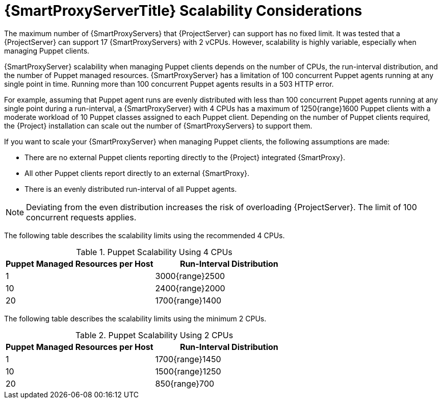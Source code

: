 [appendix]
[id="capsule-server-scalability-considerations_{context}"]

= {SmartProxyServerTitle} Scalability Considerations

The maximum number of {SmartProxyServers} that {ProjectServer} can support has no fixed limit.
It was tested that a {ProjectServer} can support 17 {SmartProxyServers} with 2 vCPUs.
However, scalability is highly variable, especially when managing Puppet clients.

{SmartProxyServer} scalability when managing Puppet clients depends on the number of CPUs, the run-interval distribution, and the number of Puppet managed resources.
{SmartProxyServer} has a limitation of 100 concurrent Puppet agents running at any single point in time.
Running more than 100 concurrent Puppet agents results in a 503 HTTP error.

For example, assuming that Puppet agent runs are evenly distributed with less than 100 concurrent Puppet agents running at any single point during a run-interval, a {SmartProxyServer} with 4 CPUs has a maximum of 1250{range}1600 Puppet clients with a moderate workload of 10 Puppet classes assigned to each Puppet client.
Depending on the number of Puppet clients required, the {Project} installation can scale out the number of {SmartProxyServers} to support them.

If you want to scale your {SmartProxyServer} when managing Puppet clients, the following assumptions are made:

* There are no external Puppet clients reporting directly to the {Project} integrated {SmartProxy}.
* All other Puppet clients report directly to an external {SmartProxy}.
* There is an evenly distributed run-interval of all Puppet agents.

NOTE: Deviating from the even distribution increases the risk of overloading {ProjectServer}.
The limit of 100 concurrent requests applies.

The following table describes the scalability limits using the recommended 4 CPUs.

.Puppet Scalability Using 4 CPUs
[cols=",",options="header"]
|====
|Puppet Managed Resources per Host| Run-Interval Distribution
|  1 | 3000{range}2500
| 10 | 2400{range}2000
| 20 | 1700{range}1400
|====

The following table describes the scalability limits using the minimum 2 CPUs.

.Puppet Scalability Using 2 CPUs
[cols=",",options="header"]
|====
|Puppet Managed Resources per Host| Run-Interval Distribution
|  1 | 1700{range}1450
| 10 | 1500{range}1250
| 20 | 850{range}700
|====
